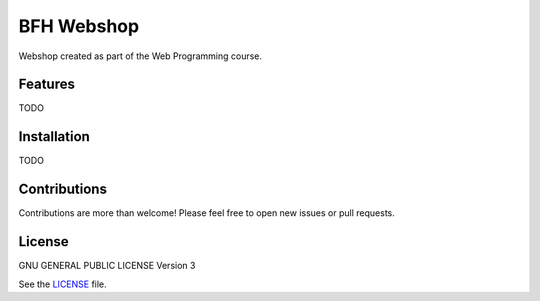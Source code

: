 ===========
BFH Webshop
===========

Webshop created as part of the Web Programming course.

Features
========
TODO

Installation
============
TODO

Contributions
=============
Contributions are more than welcome! Please feel free to open new issues or
pull requests.

License
=======
GNU GENERAL PUBLIC LICENSE Version 3

See the `LICENSE`_ file.

.. _LICENSE: LICENSE
